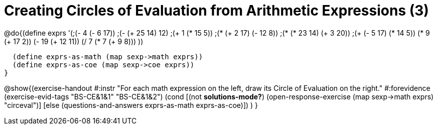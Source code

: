 = Creating Circles of Evaluation from Arithmetic Expressions (3)

@do{(define exprs '(;(- 4 (- 6 17))
                   ;(- (+ 25 14) 12)	
                   ;(+ 1 (* 15 5))
                   ;(* (+ 2 17) (- 12 8))
                   ;(* (* 23 14) (+ 3 20))
                   ;(+ (- 5 17) (* 14 5))
                   (* 9 (+ 17 2))
                   (- 19 (+ 12 11))
                   (/ 7 (* 7 (+ 9 8)))
                   ))

  (define exprs-as-math (map sexp->math exprs))
  (define exprs-as-coe (map sexp->coe exprs))
}

@show{(exercise-handout 
  #:instr "For each math expression on the left, draw its Circle of Evaluation on the right."
  #:forevidence (exercise-evid-tags "BS-CE&1&1" "BS-CE&1&2")
  (cond [(not *solutions-mode?*)
         (open-response-exercise (map sexp->math exprs) "circeval")]
        [else (questions-and-answers exprs-as-math exprs-as-coe)])
  )
}